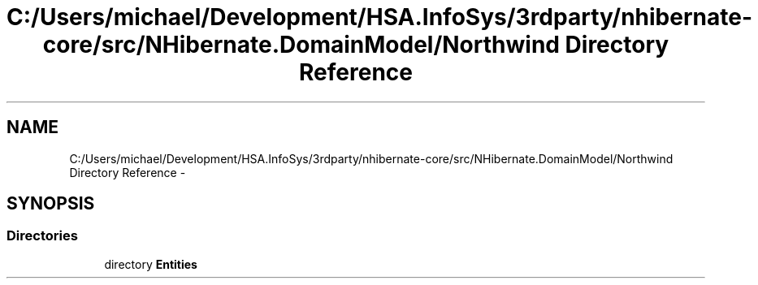 .TH "C:/Users/michael/Development/HSA.InfoSys/3rdparty/nhibernate-core/src/NHibernate.DomainModel/Northwind Directory Reference" 3 "Fri Jul 5 2013" "Version 1.0" "HSA.InfoSys" \" -*- nroff -*-
.ad l
.nh
.SH NAME
C:/Users/michael/Development/HSA.InfoSys/3rdparty/nhibernate-core/src/NHibernate.DomainModel/Northwind Directory Reference \- 
.SH SYNOPSIS
.br
.PP
.SS "Directories"

.in +1c
.ti -1c
.RI "directory \fBEntities\fP"
.br
.in -1c
